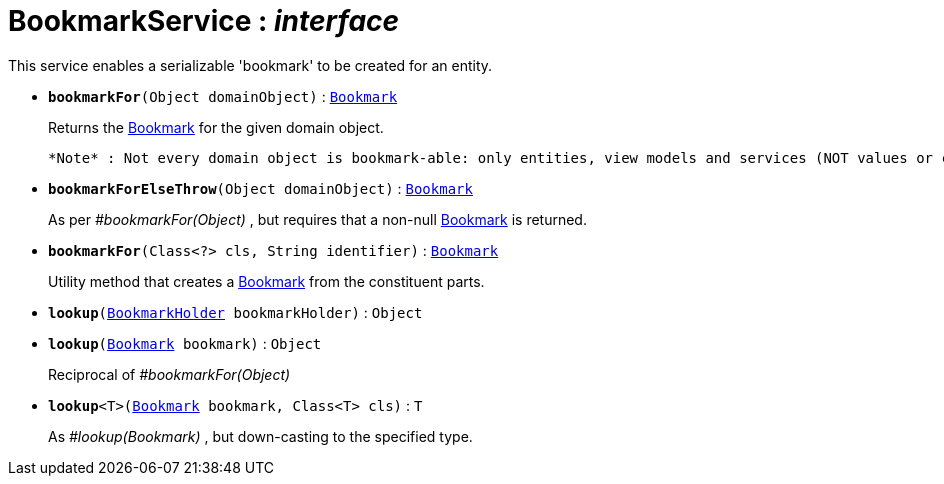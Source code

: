 = BookmarkService : _interface_



This service enables a serializable 'bookmark' to be created for an entity.

* `[teal]#*bookmarkFor*#(Object domainObject)` : `xref:system:generated:index/Bookmark.adoc[Bookmark]`
+
Returns the xref:system:generated:index/Bookmark.adoc[Bookmark] for the given domain object.
+
 *Note* : Not every domain object is bookmark-able: only entities, view models and services (NOT values or collections)


* `[teal]#*bookmarkForElseThrow*#(Object domainObject)` : `xref:system:generated:index/Bookmark.adoc[Bookmark]`
+
As per _#bookmarkFor(Object)_ , but requires that a non-null xref:system:generated:index/Bookmark.adoc[Bookmark] is returned.


* `[teal]#*bookmarkFor*#(Class<?> cls, String identifier)` : `xref:system:generated:index/Bookmark.adoc[Bookmark]`
+
Utility method that creates a xref:system:generated:index/Bookmark.adoc[Bookmark] from the constituent parts.


* `[teal]#*lookup*#(xref:system:generated:index/BookmarkHolder.adoc[BookmarkHolder] bookmarkHolder)` : `Object`


* `[teal]#*lookup*#(xref:system:generated:index/Bookmark.adoc[Bookmark] bookmark)` : `Object`
+
Reciprocal of _#bookmarkFor(Object)_


* `[teal]#*lookup*#<T>(xref:system:generated:index/Bookmark.adoc[Bookmark] bookmark, Class<T> cls)` : `T`
+
As _#lookup(Bookmark)_ , but down-casting to the specified type.
